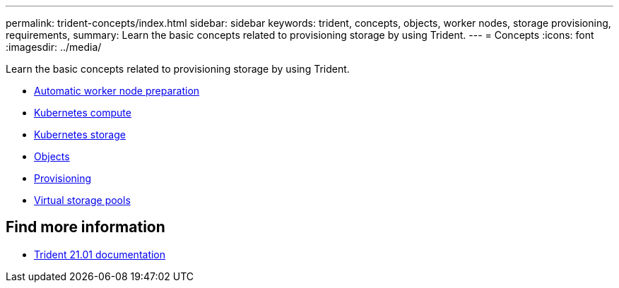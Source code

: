 ---
permalink: trident-concepts/index.html
sidebar: sidebar
keywords: trident, concepts, objects, worker nodes, storage provisioning, requirements,
summary: Learn the basic concepts related to provisioning storage by using Trident.
---
= Concepts
:icons: font
:imagesdir: ../media/

[.lead]
Learn the basic concepts related to provisioning storage by using Trident.

* link:automatic-workernode.html[Automatic worker node preparation]
* link:k8s-compute.html[Kubernetes compute]
* link:k8s-storage.html[Kubernetes storage]
* link:objects.html[Objects]
* link:provisioning.html[Provisioning]
* link:virtual-storage-pool.html[Virtual storage pools]

== Find more information
* https://netapp-trident.readthedocs.io/en/stable-v21.01/[Trident 21.01 documentation^]
